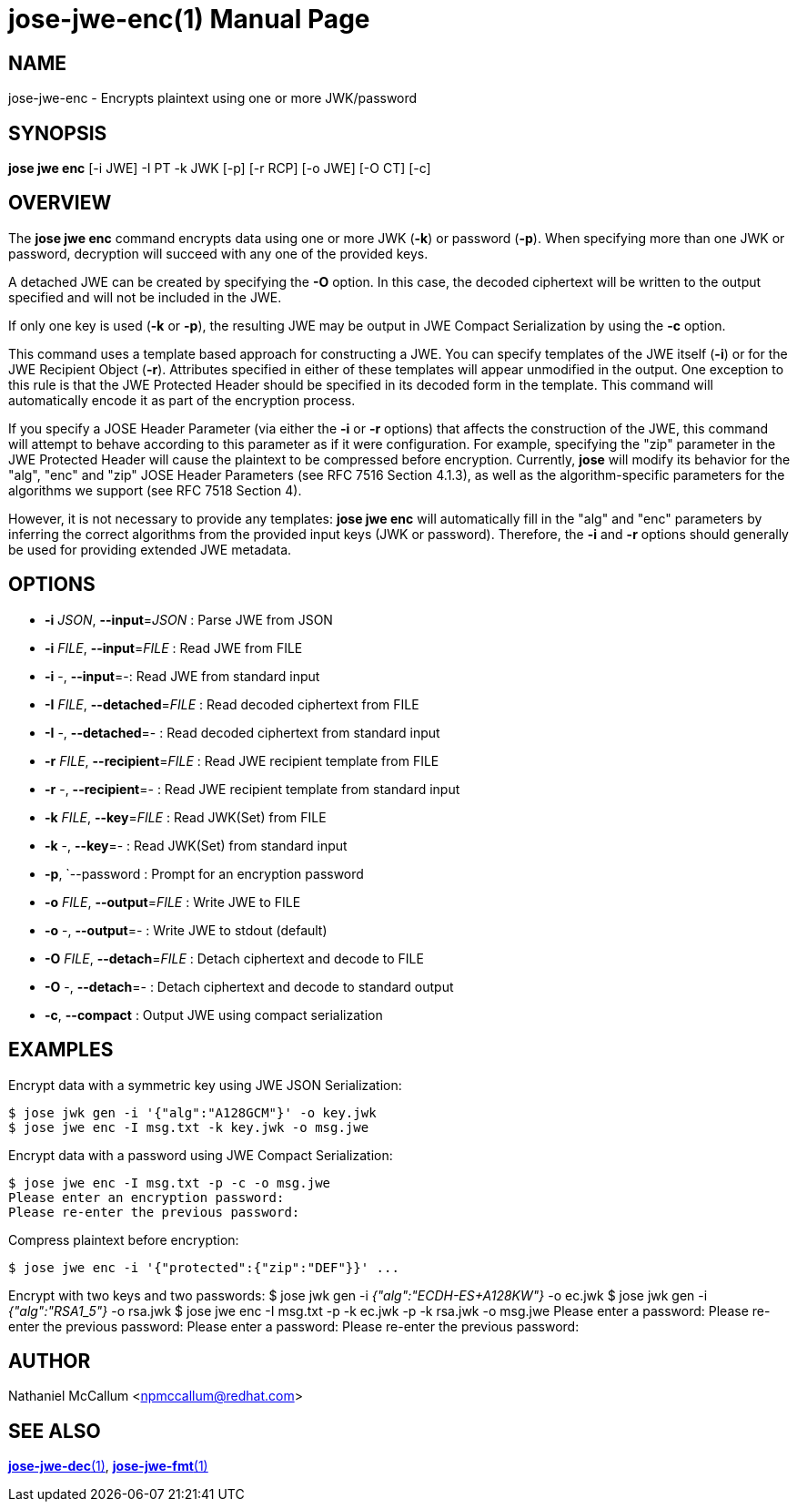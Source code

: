 jose-jwe-enc(1)
===============
:doctype: manpage

== NAME

jose-jwe-enc - Encrypts plaintext using one or more JWK/password

== SYNOPSIS

*jose jwe enc* [-i JWE] -I PT -k JWK [-p] [-r RCP] [-o JWE] [-O CT] [-c]

== OVERVIEW

The *jose jwe enc* command encrypts data using one or more JWK (*-k*) or
password (*-p*). When specifying more than one JWK or password, decryption
will succeed with any one of the provided keys.

A detached JWE can be created by specifying the *-O* option. In this case,
the decoded ciphertext will be written to the output specified and will not
be included in the JWE.

If only one key is used (*-k* or *-p*), the resulting JWE may be output in
JWE Compact Serialization by using the *-c* option.

This command uses a template based approach for constructing a JWE. You can
specify templates of the JWE itself (*-i*) or for the JWE Recipient Object
(*-r*). Attributes specified in either of these templates will appear
unmodified in the output. One exception to this rule is that the JWE Protected
Header should be specified in its decoded form in the template. This command
will automatically encode it as part of the encryption process.

If you specify a JOSE Header Parameter (via either the *-i* or *-r* options)
that affects the construction of the JWE, this command will attempt to behave
according to this parameter as if it were configuration. For example,
specifying the "zip" parameter in the JWE Protected Header will cause the
plaintext to be compressed before encryption. Currently, *jose* will modify its
behavior for the "alg", "enc" and "zip" JOSE Header Parameters (see RFC 7516
Section 4.1.3), as well as the algorithm-specific parameters for the algorithms
we support (see RFC 7518 Section 4).

However, it is not necessary to provide any templates: *jose jwe enc* will
automatically fill in the "alg" and "enc" parameters by inferring the correct
algorithms from the provided input keys (JWK or password). Therefore, the *-i*
and *-r* options should generally be used for providing extended JWE metadata.


== OPTIONS

*  *-i* _JSON_, *--input*=_JSON_ :
  Parse JWE from JSON

*  *-i* _FILE_, *--input*=_FILE_ :
  Read JWE from FILE

*  *-i* -, *--input*=-:
  Read JWE from standard input

*  *-I* _FILE_, *--detached*=_FILE_ :
  Read decoded ciphertext from FILE

*  *-I* -, *--detached*=- :
  Read decoded ciphertext from standard input

*  *-r* _FILE_, *--recipient*=_FILE_ :
  Read JWE recipient template from FILE

*  *-r* -, *--recipient*=- :
  Read JWE recipient template from standard input

*  *-k* _FILE_, *--key*=_FILE_ :
  Read JWK(Set) from FILE

*  *-k* -, *--key*=- :
  Read JWK(Set) from standard input

*  *-p*, `--password :
  Prompt for an encryption password

*  *-o* _FILE_, *--output*=_FILE_ :
  Write JWE to FILE

*  *-o* -, *--output*=- :
  Write JWE to stdout (default)

*  *-O* _FILE_, *--detach*=_FILE_ :
  Detach ciphertext and decode to FILE

*  *-O* -, *--detach*=- :
  Detach ciphertext and decode to standard output

*  *-c*, *--compact* :
  Output JWE using compact serialization

== EXAMPLES

Encrypt data with a symmetric key using JWE JSON Serialization:

    $ jose jwk gen -i '{"alg":"A128GCM"}' -o key.jwk
    $ jose jwe enc -I msg.txt -k key.jwk -o msg.jwe

Encrypt data with a password using JWE Compact Serialization:

    $ jose jwe enc -I msg.txt -p -c -o msg.jwe
    Please enter an encryption password:
    Please re-enter the previous password:

Compress plaintext before encryption:

    $ jose jwe enc -i '{"protected":{"zip":"DEF"}}' ...

Encrypt with two keys and two passwords:
    $ jose jwk gen -i '{"alg":"ECDH-ES+A128KW"}' -o ec.jwk
    $ jose jwk gen -i '{"alg":"RSA1_5"}' -o rsa.jwk
    $ jose jwe enc -I msg.txt -p -k ec.jwk -p -k rsa.jwk -o msg.jwe
    Please enter a password:
    Please re-enter the previous password:
    Please enter a password:
    Please re-enter the previous password:

== AUTHOR

Nathaniel McCallum <npmccallum@redhat.com>

== SEE ALSO

link:jose-jwe-dec.1.adoc[*jose-jwe-dec*(1)],
link:jose-jwe-fmt.1.adoc[*jose-jwe-fmt*(1)]
